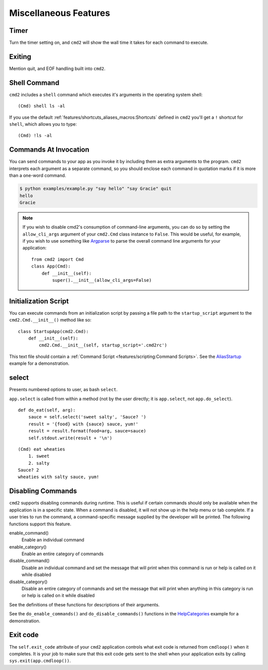 Miscellaneous Features
======================


Timer
-----

Turn the timer setting on, and ``cmd2`` will show the wall time it takes for
each command to execute.


Exiting
-------

Mention quit, and EOF handling built into ``cmd2``.


Shell Command
-------------

``cmd2`` includes a ``shell`` command which executes it's arguments in the
operating system shell::

    (Cmd) shell ls -al

If you use the default :ref:`features/shortcuts_aliases_macros:Shortcuts`
defined in ``cmd2`` you'll get a ``!`` shortcut for ``shell``, which allows you
to type::

    (Cmd) !ls -al


Commands At Invocation
----------------------

.. _Argparse: https://docs.python.org/3/library/argparse.html

You can send commands to your app as you invoke it by including them as extra
arguments to the program. ``cmd2`` interprets each argument as a separate
command, so you should enclose each command in quotation marks if it is more
than a one-word command.

.. code-block:: shell

  $ python examples/example.py "say hello" "say Gracie" quit
  hello
  Gracie


.. note::

   If you wish to disable cmd2's consumption of command-line arguments, you can
   do so by setting the  ``allow_cli_args`` argument of your ``cmd2.Cmd`` class
   instance to ``False``.  This would be useful, for example, if you wish to
   use something like Argparse_ to parse the overall command line arguments for
   your application::

       from cmd2 import Cmd
       class App(Cmd):
           def __init__(self):
               super().__init__(allow_cli_args=False)


Initialization Script
---------------------

.. _AliasStartup: https://github.com/python-cmd2/cmd2/blob/master/examples/alias_startup.py

You can execute commands from an initialization script by passing a file
path to the ``startup_script`` argument to the ``cmd2.Cmd.__init__()`` method
like so::

    class StartupApp(cmd2.Cmd):
        def __init__(self):
            cmd2.Cmd.__init__(self, startup_script='.cmd2rc')

This text file should contain a :ref:`Command Script
<features/scripting:Command Scripts>`. See the AliasStartup_ example for a
demonstration.


select
------

Presents numbered options to user, as bash ``select``.

``app.select`` is called from within a method (not by the user directly; it is
``app.select``, not ``app.do_select``).

.. automethod:: cmd2.cmd2.Cmd.select
    :noindex:

::

    def do_eat(self, arg):
        sauce = self.select('sweet salty', 'Sauce? ')
        result = '{food} with {sauce} sauce, yum!'
        result = result.format(food=arg, sauce=sauce)
        self.stdout.write(result + '\n')

::

    (Cmd) eat wheaties
        1. sweet
        2. salty
    Sauce? 2
    wheaties with salty sauce, yum!


Disabling Commands
------------------

``cmd2`` supports disabling commands during runtime. This is useful if certain
commands should only be available when the application is in a specific state.
When a command is disabled, it will not show up in the help menu or tab
complete. If a user tries to run the command, a command-specific message
supplied by the developer will be printed. The following functions support this
feature.

enable_command()
    Enable an individual command

enable_category()
    Enable an entire category of commands

disable_command()
    Disable an individual command and set the message that will print when this
    command is run or help is called on it while disabled

disable_category()
    Disable an entire category of commands and set the message that will print
    when anything in this category is run or help is called on it while
    disabled

See the definitions of these functions for descriptions of their arguments.

See the ``do_enable_commands()`` and ``do_disable_commands()`` functions in the
HelpCategories_ example for a demonstration.

.. _HelpCategories: https://github.com/python-cmd2/cmd2/blob/master/examples/help_categories.py


Exit code
---------

The ``self.exit_code`` attribute of your ``cmd2`` application controls what
exit code is returned from ``cmdloop()`` when it completes.  It is your job to
make sure that this exit code gets sent to the shell when your application
exits by calling ``sys.exit(app.cmdloop())``.
